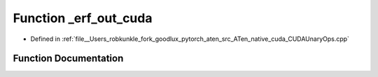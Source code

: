 .. _function_at__native___erf_out_cuda:

Function _erf_out_cuda
======================

- Defined in :ref:`file__Users_robkunkle_fork_goodlux_pytorch_aten_src_ATen_native_cuda_CUDAUnaryOps.cpp`


Function Documentation
----------------------


.. doxygenfunction:: at::native::_erf_out_cuda
